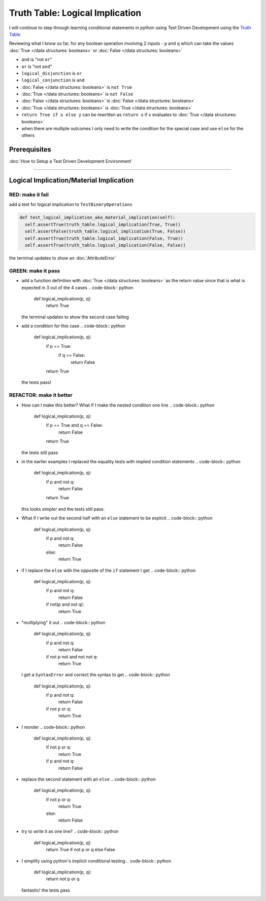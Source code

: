 Truth Table: Logical Implication
================================

I will continue to step through learning conditional statements in python using Test Driven Development using the `Truth Table <https://en.wikipedia.org/wiki/Truth_table>`_

Reviewing what I know so far, for any boolean operation involving 2 inputs - ``p`` and ``q`` which can take the values :doc:`True </data structures: booleans>` or :doc:`False </data structures: booleans>`


* ``and`` is "not ``or``"
* ``or`` is "not ``and``"
* ``logical_disjunction`` is ``or``
* ``logical_conjunction`` is ``and``
* :doc:`False </data structures: booleans>` is ``not True``
* :doc:`True </data structures: booleans>` is ``not False``
* :doc:`False </data structures: booleans>` is :doc:`False </data structures: booleans>`
* :doc:`True </data structures: booleans>` is :doc:`True </data structures: booleans>`
* ``return True if x else y`` can be rewritten as ``return x`` if ``x`` evaluates to :doc:`True </data structures: booleans>`
* when there are multiple outcomes I only need to write the condition for the special case and use ``else`` for the others

Prerequisites
-------------


:doc:`How to Setup a Test Driven Development Environment`

----

Logical Implication/Material Implication
----------------------------------------

RED: make it fail
^^^^^^^^^^^^^^^^^

add a test for logical implication to ``TestBinaryOperations``

.. code-block:: python

    def test_logical_implication_aka_material_implication(self):
      self.assertTrue(truth_table.logical_implication(True, True))
      self.assertFalse(truth_table.logical_implication(True, False))
      self.assertTrue(truth_table.logical_implication(False, True))
      self.assertTrue(truth_table.logical_implication(False, False))

the terminal updates to show an :doc:`AttributeError`

GREEN: make it pass
^^^^^^^^^^^^^^^^^^^


* add a function definition with :doc:`True </data structures: booleans>` as the return value since that is what is expected in 3 out of the 4 cases
  .. code-block:: python

    def logical_implication(p, q):
      return True
  the terminal updates to show the second case failing
* add a condition for this case
  .. code-block:: python

    def logical_implication(p, q):
      if p == True:
       if q == False:
         return False
      return True
  the tests pass!

REFACTOR: make it better
^^^^^^^^^^^^^^^^^^^^^^^^


* How can I make this better? What if I make the nested condition one line
  .. code-block:: python

    def logical_implication(p, q):
      if p == True and q == False:
       return False
      return True
  the tests still pass
* in the earlier examples I replaced the equality tests with implied condition statements
  .. code-block:: python

    def logical_implication(p, q):
      if p and not q:
       return False
      return True
  this looks simpler and the tests still pass.
* What if I write out the second half with an ``else`` statement to be explicit
  .. code-block:: python

    def logical_implication(p, q):
      if p and not q:
       return False
      else:
       return True

* if I replace the ``else`` with the opposite of the ``if`` statement I get
  .. code-block:: python

    def logical_implication(p, q):
      if p and not q:
       return False
      if not(p and not q):
       return True

* "multiplying" it out
  .. code-block:: python

    def logical_implication(p, q):
      if p and not q:
       return False
      if not p not and not not q:
       return True
  I get a ``SyntaxError`` and correct the syntax to get
  .. code-block:: python

    def logical_implication(p, q):
      if p and not q:
       return False
      if not p or q:
       return True

* I reorder
  .. code-block:: python

    def logical_implication(p, q):
      if not p or q:
       return True
      if p and not q:
       return False

* replace the second statement with an ``else``
  .. code-block:: python

    def logical_implication(p, q):
      if not p or q:
       return True
      else:
       return False

* try to write it as one line?
  .. code-block:: python

    def logical_implication(p, q):
      return True if not p or q else False

* I simplify using python's implicit conditional testing
  .. code-block:: python

    def logical_implication(p, q):
      return not p or q
  fantastic! the tests pass
